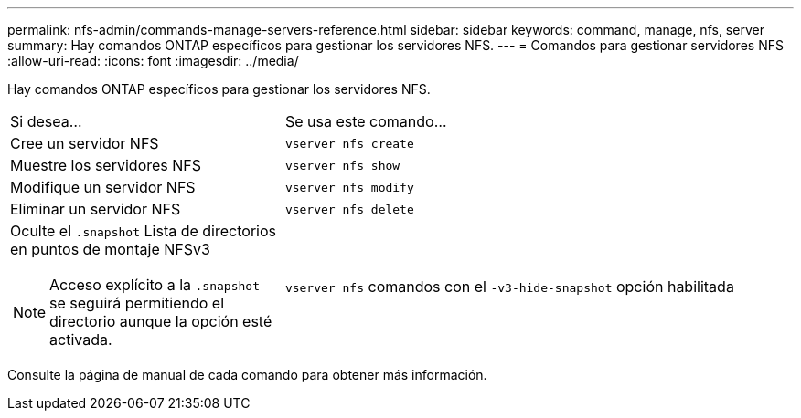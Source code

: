 ---
permalink: nfs-admin/commands-manage-servers-reference.html 
sidebar: sidebar 
keywords: command, manage, nfs, server 
summary: Hay comandos ONTAP específicos para gestionar los servidores NFS. 
---
= Comandos para gestionar servidores NFS
:allow-uri-read: 
:icons: font
:imagesdir: ../media/


[role="lead"]
Hay comandos ONTAP específicos para gestionar los servidores NFS.

[cols="35,65"]
|===


| Si desea... | Se usa este comando... 


 a| 
Cree un servidor NFS
 a| 
`vserver nfs create`



 a| 
Muestre los servidores NFS
 a| 
`vserver nfs show`



 a| 
Modifique un servidor NFS
 a| 
`vserver nfs modify`



 a| 
Eliminar un servidor NFS
 a| 
`vserver nfs delete`



 a| 
Oculte el `.snapshot` Lista de directorios en puntos de montaje NFSv3

[NOTE]
====
Acceso explícito a la `.snapshot` se seguirá permitiendo el directorio aunque la opción esté activada.

==== a| 
`vserver nfs` comandos con el `-v3-hide-snapshot` opción habilitada

|===
Consulte la página de manual de cada comando para obtener más información.
